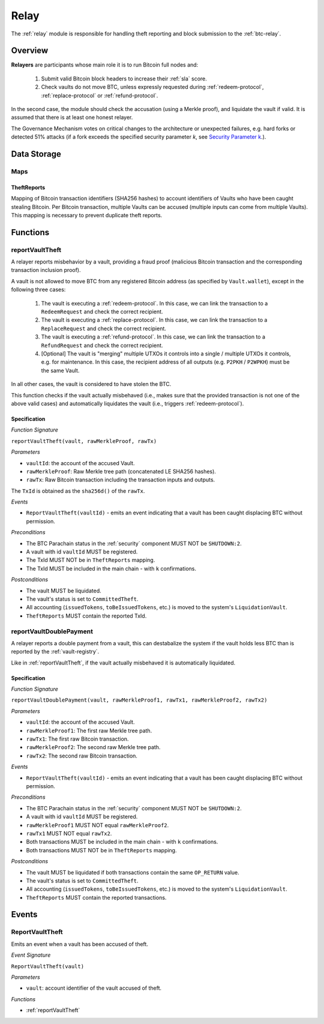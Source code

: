 .. _relay:

Relay
=====

The :ref:`relay` module is responsible for handling theft reporting and block submission to the :ref:`btc-relay`. 

Overview
~~~~~~~~

**Relayers** are participants whose main role it is to run Bitcoin full nodes and:
    
    1. Submit valid Bitcoin block headers to increase their :ref:`sla` score.
    2. Check vaults do not move BTC, unless expressly requested during :ref:`redeem-protocol`, :ref:`replace-protocol` or :ref:`refund-protocol`.

In the second case, the module should check the accusation (using a Merkle proof), and liquidate the vault if valid. 
It is assumed that there is at least one honest relayer.

The Governance Mechanism votes on critical changes to the architecture or unexpected failures, e.g. hard forks or detected 51% attacks (if a fork exceeds the specified security parameter *k*, see `Security Parameter k <https://interlay.gitlab.io/interbtc-spec/btcrelay-spec/security_performance/security.html#security-parameter-k>`_.). 

Data Storage
~~~~~~~~~~~~

Maps
----

TheftReports
.............

Mapping of Bitcoin transaction identifiers (SHA256 hashes) to account identifiers of Vaults who have been caught stealing Bitcoin.
Per Bitcoin transaction, multiple Vaults can be accused (multiple inputs can come from multiple Vaults). 
This mapping is necessary to prevent duplicate theft reports.

Functions
~~~~~~~~~

.. _reportVaultTheft:

reportVaultTheft
----------------

A relayer reports misbehavior by a vault, providing a fraud proof (malicious Bitcoin transaction and the corresponding transaction inclusion proof). 

A vault is not allowed to move BTC from any registered Bitcoin address (as specified by ``Vault.wallet``), except in the following three cases:

   1) The vault is executing a :ref:`redeem-protocol`. In this case, we can link the transaction to a ``RedeemRequest`` and check the correct recipient. 
   2) The vault is executing a :ref:`replace-protocol`. In this case, we can link the transaction to a ``ReplaceRequest`` and check the correct recipient. 
   3) The vault is executing a :ref:`refund-protocol`. In this case, we can link the transaction to a ``RefundRequest`` and check the correct recipient. 
   4) [Optional] The vault is "merging" multiple UTXOs it controls into a single / multiple UTXOs it controls, e.g. for maintenance. In this case, the recipient address of all outputs (e.g. ``P2PKH`` / ``P2WPKH``) must be the same Vault. 

In all other cases, the vault is considered to have stolen the BTC.

This function checks if the vault actually misbehaved (i.e., makes sure that the provided transaction is not one of the above valid cases) and automatically liquidates the vault (i.e., triggers :ref:`redeem-protocol`).

Specification
.............

*Function Signature*

``reportVaultTheft(vault, rawMerkleProof, rawTx)``

*Parameters*

* ``vaultId``: the account of the accused Vault.
* ``rawMerkleProof``: Raw Merkle tree path (concatenated LE SHA256 hashes).
* ``rawTx``: Raw Bitcoin transaction including the transaction inputs and outputs.

The ``TxId`` is obtained as the ``sha256d()`` of the ``rawTx``.

*Events*

* ``ReportVaultTheft(vaultId)`` - emits an event indicating that a vault has been caught displacing BTC without permission.

*Preconditions*

* The BTC Parachain status in the :ref:`security` component MUST NOT be ``SHUTDOWN:2``.
* A vault with id ``vaultId`` MUST be registered.
* The TxId MUST NOT be in ``TheftReports`` mapping.
* The TxId MUST be included in the main chain - with ``k`` confirmations.

*Postconditions*

* The vault MUST be liquidated.
* The vault's status is set to ``CommittedTheft``. 
* All accounting (``issuedTokens``, ``toBeIssuedTokens``, etc.) is moved to the system's ``LiquidationVault``.
* ``TheftReports`` MUST contain the reported TxId.

.. _reportVaultDoublePayment:

reportVaultDoublePayment
------------------------

A relayer reports a double payment from a vault, this can destabalize the system if the vault holds less BTC than is reported by the :ref:`vault-registry`.

Like in :ref:`reportVaultTheft`, if the vault actually misbehaved it is automatically liquidated.

Specification
.............

*Function Signature*

``reportVaultDoublePayment(vault, rawMerkleProof1, rawTx1, rawMerkleProof2, rawTx2)``

*Parameters*

* ``vaultId``: the account of the accused Vault.
* ``rawMerkleProof1``: The first raw Merkle tree path.
* ``rawTx1``: The first raw Bitcoin transaction.
* ``rawMerkleProof2``: The second raw Merkle tree path.
* ``rawTx2``: The second raw Bitcoin transaction.

*Events*

* ``ReportVaultTheft(vaultId)`` - emits an event indicating that a vault has been caught displacing BTC without permission.

*Preconditions*

* The BTC Parachain status in the :ref:`security` component MUST NOT be ``SHUTDOWN:2``.
* A vault with id ``vaultId`` MUST be registered.
* ``rawMerkleProof1`` MUST NOT equal ``rawMerkleProof2``.
* ``rawTx1`` MUST NOT equal ``rawTx2``.
* Both transactions MUST be included in the main chain - with ``k`` confirmations.
* Both transactions MUST NOT be in ``TheftReports`` mapping.

*Postconditions*

* The vault MUST be liquidated if both transactions contain the same ``OP_RETURN`` value.
* The vault's status is set to ``CommittedTheft``. 
* All accounting (``issuedTokens``, ``toBeIssuedTokens``, etc.) is moved to the system's ``LiquidationVault``.
* ``TheftReports`` MUST contain the reported transactions.

Events
~~~~~~~

ReportVaultTheft
----------------

Emits an event when a vault has been accused of theft.

*Event Signature*

``ReportVaultTheft(vault)``

*Parameters*

* ``vault``: account identifier of the vault accused of theft. 

*Functions*

* :ref:`reportVaultTheft`

